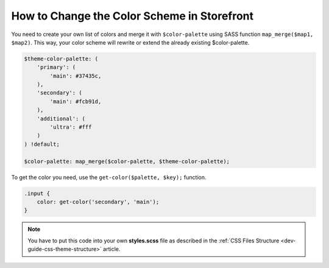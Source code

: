 .. _dev-cookbook-front-ui-css-color-scheme:

How to Change the Color Scheme in Storefront
============================================

You need to create your own list of colors and merge it with
``$color-palette`` using SASS function ``map_merge($map1, $map2)``. This
way, your color scheme will rewrite or extend the already existing
$color-palette.

.. code:: scss

    $theme-color-palette: (
        'primary': (
            'main': #37435c,
        ),
        'secondary': (
            'main': #fcb91d,
        ),
        'additional': (
            'ultra': #fff
        )
    ) !default;

    $color-palette: map_merge($color-palette, $theme-color-palette);

To get the color you need, use the ``get-color($palette, $key);``
function.

.. code:: scss

    .input {
        color: get-color('secondary', 'main');
    }

.. note:: You have to put this code into your own **styles.scss** file as described in
    the :ref:`CSS Files Structure <dev-guide-css-theme-structure>` article.
